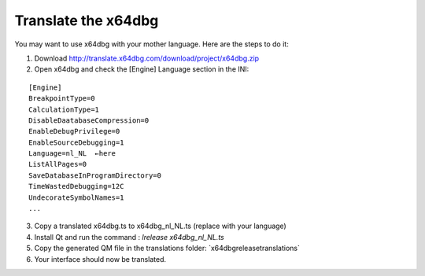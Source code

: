 ﻿Translate the x64dbg
====================
You may want to use x64dbg with your mother language. Here are the steps to do it:

1. Download http://translate.x64dbg.com/download/project/x64dbg.zip
2. Open x64dbg and check the [Engine] Language section in the INI:

::

    [Engine]
    BreakpointType=0
    CalculationType=1
    DisableDaatabaseCompression=0
    EnableDebugPrivilege=0
    EnableSourceDebugging=1
    Language=nl_NL  ←here
    ListAllPages=0
    SaveDatabaseInProgramDirectory=0
    TimeWastedDebugging=12C
    UndecorateSymbolNames=1
    ...

3. Copy a translated x64dbg.ts to x64dbg_nl_NL.ts (replace with your language) 
4. Install Qt and run the command : `lrelease x64dbg_nl_NL.ts`
5. Copy the generated QM file in the translations folder: `x64dbg\release\translations\`
6. Your interface should now be translated.
